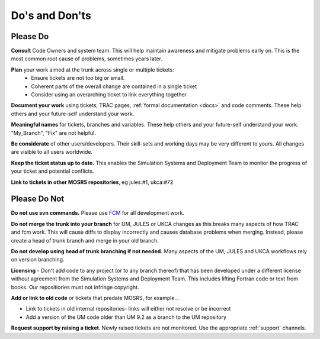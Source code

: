 .. _dos_donts:

Do's and Don'ts
===============
Please Do
---------
**Consult** Code Owners and system team. This will help maintain awareness and
mitigate problems early on. This is the most common root cause of problems,
sometimes years later.

**Plan** your work aimed at the trunk across single or multiple tickets:
    * Ensure tickets are not too big or small.
    * Coherent parts of the overall change are contained in a single ticket
    * Consider using an overarching ticket to link everything together

**Document your work** using tickets, TRAC pages, :ref:`formal documentation <docs>`
and code comments. These help others and your future-self understand your work.

**Meaningful names** for tickets, branches and variables. These help others and
your future-self understand your work. "My_Branch", "Fix" are not helpful.

**Be considerate** of other users/developers. Their skill-sets and working days may be very different to yours. All changes are visible to all users worldwide.

**Keep the ticket status up to date.** This enables the Simulation Systems
and Deployment Team to monitor the progress of your ticket and potential conflicts.

**Link to tickets in other MOSRS repositories**, eg jules:#1, ukca:#72

Please Do Not
-------------

**Do not use svn commands.** Please use `FCM <http://metomi.github.io/fcm/doc/user_guide/>`_ for all development work.

**Do not merge the trunk into your branch** for UM, JULES or UKCA changes as this breaks many aspects of how
TRAC and fcm work. This will cause diffs to display incorrectly and causes
database problems when merging. Instead, please create a head of trunk branch
and merge in your old branch.

**Do not develop using head of trunk branching if not needed.** Many aspects of
the UM, JULES and UKCA workflows rely on version branching.

**Licensing** - Don't add code to any project (or to any branch thereof) that
has been developed under a different license without agreement from the
Simulation Systems and Deployment Team. This includes lifting Fortran code or
text from books. Our repositiories must not infringe copyright.

**Add or link to old code** or tickets that predate MOSRS, for example...

* Link to tickets in old internal repositories- links will either not resolve or be incorrect
* Add a version of the UM code older than UM 9.2 as a branch to the UM repository

**Request support by raising a ticket**. Newly raised tickets are not monitored.
Use the appropriate :ref:`support` channels.